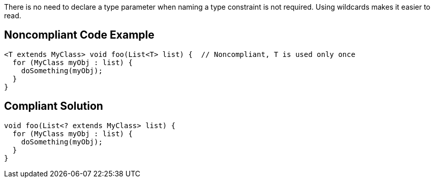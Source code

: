 There is no need to declare a type parameter when naming a type constraint is not required. Using wildcards makes it easier to read.

== Noncompliant Code Example

----
<T extends MyClass> void foo(List<T> list) {  // Noncompliant, T is used only once
  for (MyClass myObj : list) {
    doSomething(myObj);
  }
}
----

== Compliant Solution

----
void foo(List<? extends MyClass> list) {
  for (MyClass myObj : list) {
    doSomething(myObj);
  }
}
----
